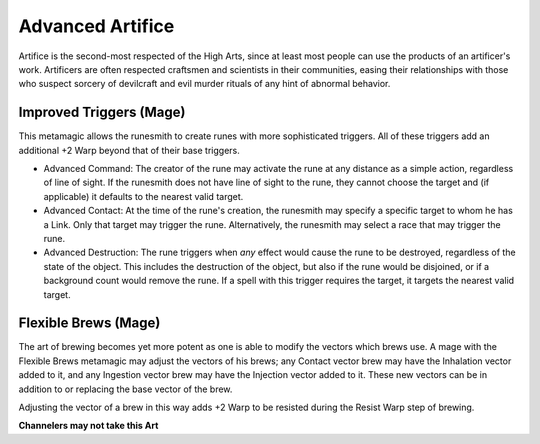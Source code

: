 Advanced Artifice
=================
Artifice is the second-most respected of the High Arts, since at least most people can use the products of an artificer's work. Artificers are often respected craftsmen and scientists in their communities, easing their relationships with those who suspect sorcery of devilcraft and evil murder rituals of any hint of abnormal behavior.

Improved Triggers (Mage)
------------------------
This metamagic allows the runesmith to create runes with more sophisticated triggers. All of these triggers add an additional +2 Warp beyond that of their base triggers.

* Advanced Command: The creator of the rune may activate the rune at any distance as a simple action, regardless of line of sight. If the runesmith does not have line of sight to the rune, they cannot choose the target and (if applicable) it defaults to the nearest valid target.
* Advanced Contact: At the time of the rune's creation, the runesmith may specify a specific target to whom he has a Link. Only that target may trigger the rune. Alternatively, the runesmith may select a race that may trigger the rune.
* Advanced Destruction: The rune triggers when *any* effect would cause the rune to be destroyed, regardless of the state of the object. This includes the destruction of the object, but also if the rune would be disjoined, or if a background count would remove the rune. If a spell with this trigger requires the target, it targets the nearest valid target.

Flexible Brews (Mage)
---------------------
The art of brewing becomes yet more potent as one is able to modify the vectors which brews use. A mage with the Flexible Brews metamagic may adjust the vectors of his brews; any Contact vector brew may have the Inhalation vector added to it, and any Ingestion vector brew may have the Injection vector added to it. These new vectors can be in addition to or replacing the base vector of the brew.

Adjusting the vector of a brew in this way adds +2 Warp to be resisted during the Resist Warp step of brewing.

**Channelers may not take this Art**